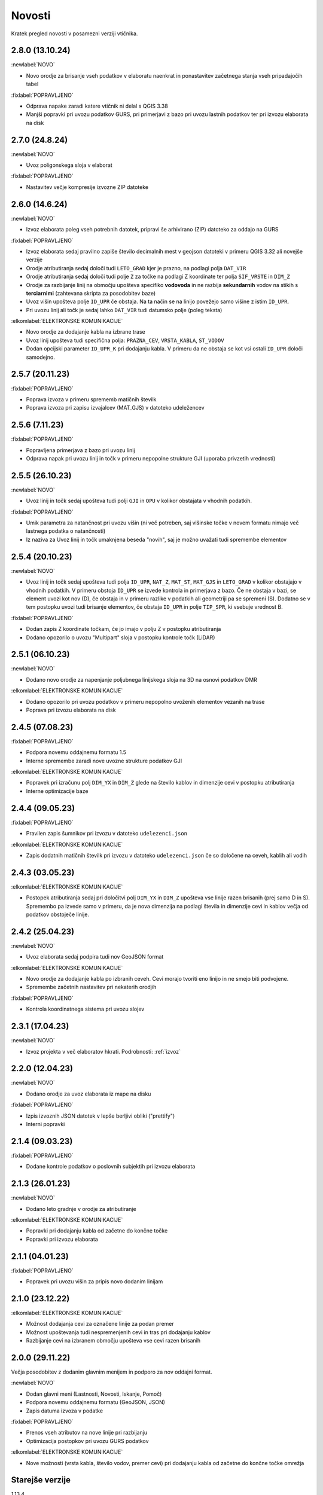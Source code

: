 

Novosti
=======

Kratek pregled novosti v posamezni verziji vtičnika.

.. _v2.8.0:

2.8.0 (13.10.24)
----------------

:newlabel:`NOVO`

- Novo orodje za brisanje vseh podatkov v elaboratu naenkrat in ponastavitev začetnega stanja vseh pripadajočih tabel

:fixlabel:`POPRAVLJENO`

- Odprava napake zaradi katere vtičnik ni delal s QGIS 3.38
- Manjši popravki pri uvozu podatkov GURS, pri primerjavi z bazo pri uvozu lastnih podatkov ter pri izvozu elaborata na disk

.. _v2.7.0:

2.7.0 (24.8.24)
----------------

:newlabel:`NOVO`

- Uvoz poligonskega sloja v elaborat

:fixlabel:`POPRAVLJENO`

- Nastavitev večje kompresije izvozne ZIP datoteke

.. _v2.6.0:

2.6.0 (14.6.24)
----------------

:newlabel:`NOVO`

- Izvoz elaborata poleg vseh potrebnih datotek, pripravi še arhivirano (ZIP) datoteko za oddajo na GURS

:fixlabel:`POPRAVLJENO`

- Izvoz elaborata sedaj pravilno zapiše število decimalnih mest v geojson datoteki v primeru QGIS 3.32 ali novejše verzije
- Orodje atributiranja sedaj določi tudi ``LETO_GRAD`` kjer je prazno, na podlagi polja ``DAT_VIR``
- Orodje atributiranja sedaj določi tudi polje ``Z`` za točke na podlagi Z koordinate ter polja ``SIF_VRSTE`` in ``DIM_Z``
- Orodje za razbijanje linij na območju upošteva specifiko **vodovoda** in ne razbija **sekundarnih** vodov na stikih s **terciarnimi** (zahtevana skripta za posodobitev baze)
- Uvoz višin upošteva polje ``ID_UPR`` če obstaja. Na ta način se na linijo povežejo samo višine z istim ``ID_UPR``.
- Pri uvozu linij ali točk je sedaj lahko ``DAT_VIR`` tudi datumsko polje (poleg teksta)

:elkomlabel:`ELEKTRONSKE KOMUNIKACIJE`

- Novo orodje za dodajanje kabla na izbrane trase
- Uvoz linij upošteva tudi specifična polja: ``PRAZNA_CEV``, ``VRSTA_KABLA``, ``ST_VODOV``
- Dodan opcijski parameter ``ID_UPR_K`` pri dodajanju kabla. V primeru da ne obstaja se kot vsi ostali ``ID_UPR`` določi samodejno.

.. _v2.5.7:

2.5.7 (20.11.23)
----------------

:fixlabel:`POPRAVLJENO`

- Poprava izvoza v primeru sprememb matičnih številk
- Poprava izvoza pri zapisu izvajalcev (MAT_GJS) v datoteko udeležencev

.. _v2.5.6:

2.5.6 (7.11.23)
----------------

:fixlabel:`POPRAVLJENO`

- Popravljena primerjava z bazo pri uvozu linij
- Odprava napak pri uvozu linij in točk v primeru nepopolne strukture GJI (uporaba privzetih vrednosti)

.. _v2.5.5:

2.5.5 (26.10.23)
----------------

:newlabel:`NOVO`

- Uvoz linij in točk sedaj upošteva tudi polji ``GJI`` in ``OPU`` v kolikor obstajata v vhodnih podatkih.

:fixlabel:`POPRAVLJENO`

- Umik parametra za natančnost pri uvozu višin (ni več potreben, saj višinske točke v novem formatu nimajo več lastnega podatka o natančnosti)
- Iz naziva za Uvoz linij in točk umaknjena beseda "novih", saj je možno uvažati tudi spremembe elementov

.. _v2.5.4:

2.5.4 (20.10.23)
----------------

:newlabel:`NOVO`

- Uvoz linij in točk sedaj upošteva tudi polja ``ID_UPR``, ``NAT_Z``, ``MAT_ST``, ``MAT_GJS`` in ``LETO_GRAD`` v kolikor obstajajo v vhodnih podatkih. V primeru obstoja ``ID_UPR`` se izvede kontrola in primerjava z bazo. Če ne obstaja v bazi, se element uvozi kot nov (D), če obstaja in v primeru razlike v podatkih ali geometriji pa se spremeni (S). Dodatno se v tem postopku uvozi tudi brisanje elementov, če obstaja ``ID_UPR`` in polje ``TIP_SPR``, ki vsebuje vrednost B.

:fixlabel:`POPRAVLJENO`

- Dodan zapis Z koordinate točkam, če jo imajo v polju Z v postopku atributiranja
- Dodano opozorilo o uvozu "Multipart" sloja v postopku kontrole točk (LiDAR)

.. _v2.5.1:

2.5.1 (06.10.23)
----------------

:newlabel:`NOVO`

- Dodano novo orodje za napenjanje poljubnega linijskega sloja na 3D na osnovi podatkov DMR

:elkomlabel:`ELEKTRONSKE KOMUNIKACIJE`

- Dodano opozorilo pri uvozu podatkov v primeru nepopolno uvoženih elementov vezanih na trase
- Poprava pri izvozu elaborata na disk

.. _v2.4.5:

2.4.5 (07.08.23)
----------------

:fixlabel:`POPRAVLJENO`

- Podpora novemu oddajnemu formatu 1.5
- Interne spremembe zaradi nove uvozne strukture podatkov GJI

:elkomlabel:`ELEKTRONSKE KOMUNIKACIJE`

- Popravek pri izračunu polj ``DIM_YX`` in ``DIM_Z`` glede na število kablov in dimenzije cevi v postopku atributiranja
- Interne optimizacije baze

.. _v2.4.4:

2.4.4 (09.05.23)
----------------

:fixlabel:`POPRAVLJENO`

- Pravilen zapis šumnikov pri izvozu v datoteko ``udelezenci.json``

:elkomlabel:`ELEKTRONSKE KOMUNIKACIJE`

- Zapis dodatnih matičnih številk pri izvozu v datoteko ``udelezenci.json`` če so določene na ceveh, kablih ali vodih

.. _v2.4.3:

2.4.3 (03.05.23)
----------------

:elkomlabel:`ELEKTRONSKE KOMUNIKACIJE`

- Postopek atributiranja sedaj pri določitvi polj ``DIM_YX`` in ``DIM_Z`` upošteva vse linije razen brisanih (prej samo D in S). Spremembo pa izvede samo v primeru, da je nova dimenzija na podlagi števila in dimenzije cevi in kablov večja od podatkov obstoječe linije.

.. _v2.4.2:

2.4.2 (25.04.23)
----------------

:newlabel:`NOVO`

- Uvoz elaborata sedaj podpira tudi nov GeoJSON format

:elkomlabel:`ELEKTRONSKE KOMUNIKACIJE`

- Novo orodje za dodajanje kabla po izbranih ceveh. Cevi morajo tvoriti eno linijo in ne smejo biti podvojene.
- Spremembe začetnih nastavitev pri nekaterih orodjih

:fixlabel:`POPRAVLJENO`

- Kontrola koordinatnega sistema pri uvozu slojev

.. _v2.3.1:

2.3.1 (17.04.23)
----------------

:newlabel:`NOVO`

- Izvoz projekta v več elaboratov hkrati. Podrobnosti: :ref:`izvoz`

.. _v2.2.0:

2.2.0 (12.04.23)
----------------

:newlabel:`NOVO`

- Dodano orodje za uvoz elaborata iz mape na disku

:fixlabel:`POPRAVLJENO`

- Izpis izvoznih JSON datotek v lepše berljivi obliki ("prettify")
- Interni popravki

.. _v2.1.4:

2.1.4 (09.03.23)
----------------

:fixlabel:`POPRAVLJENO`

- Dodane kontrole podatkov o poslovnih subjektih pri izvozu elaborata

.. _v2.1.3:

2.1.3 (26.01.23)
----------------

:newlabel:`NOVO`

- Dodano leto gradnje v orodje za atributiranje

:elkomlabel:`ELEKTRONSKE KOMUNIKACIJE`

- Popravki pri dodajanju kabla od začetne do končne točke
- Popravki pri izvozu elaborata

.. _v2.1.1:

2.1.1 (04.01.23)
----------------

:fixlabel:`POPRAVLJENO`

- Popravek pri uvozu višin za pripis novo dodanim linijam

.. _v2.1.0:

2.1.0 (23.12.22)
----------------

:elkomlabel:`ELEKTRONSKE KOMUNIKACIJE`

- Možnost dodajanja cevi za označene linije za podan premer
- Možnost upoštevanja tudi nespremenjenih cevi in tras pri dodajanju kablov
- Razbijanje cevi na izbranem območju upošteva vse cevi razen brisanih

.. _v2.0.0:

2.0.0 (29.11.22)
----------------

Večja posodobitev z dodanim glavnim menijem in podporo za nov oddajni format.

:newlabel:`NOVO`

- Dodan glavni meni (Lastnosti, Novosti, Iskanje, Pomoč)
- Podpora novemu oddajnemu formatu (GeoJSON, JSON)
- Zapis datuma izvoza v podatke

:fixlabel:`POPRAVLJENO`

- Prenos vseh atributov na nove linije pri razbijanju
- Optimizacija postopkov pri uvozu GURS podatkov

:elkomlabel:`ELEKTRONSKE KOMUNIKACIJE`

- Nove možnosti (vrsta kabla, število vodov, premer cevi) pri dodajanju kabla od začetne do končne točke omrežja


Starejše verzije
----------------

1.13.4

- interni popravki


1.13.0

- EL-KOM svoj postopek za generiranje Hišnih priključkov ki ima sedaj parameter območje obdelave in možnost
upoštevanja tudi nespremenjenih linij


1.12.2

- popravek pri orodju za snapanje


1.12.0

- dodan postopek za razbijanje linij glede na izbran točkovni sloj


1.11.0

- podpora za GJI poligonske sloje
- poprava orodja za snap


1.10.5

- pri uvozu višin dodana možnost natančnost Z


1.10.3

- postopek za atributiranje pripiše tudi Z koordinato točkam na podlagi višine loma linije če obstaja


1.10.0

- dodan postopek za paketno atributiranje elementov
- interne optimizacije


1.9.3

- interni popravki


1.9.2

- EL-KOM (dodajanje cevi za izbrane linije)


1.9.0

- dodana orodja za EL-KOM (generiranje kablov za hišne priključke in preostale linije/cevi)


1.8.2

- interni popravki


1.8.1

- dodan lokalni linijski sloj, ki se naloži ob zagonu plugina


1.8.0

- podpora različnim vrstam GJI
- upoštevanje več polj GJI strukture (če obstajajo) pri uvozu linij in točk
- možnost dodajanja polja meril pri uvozu linij
- popravek pri brisanje stavb na GEO-PORTALu (odmik 3m)


1.7.1

- interni popravek


1.7.0

- dodan postopek za generiranje cevi glede na dogovorjen zapis v polju opis na linijah
pri razbijanju linij na območju dodana možnost razbijanja še cevi po posameznih trasah
manjši interni popravki


1.6.2

- popravki pri "Snap" postopku in pri obravnavi višin


1.6.0

- dodan postopek za uvoz GURS-ovih podatkov glede na podano razdaljo ("Buffer") od novih linij
- dodan postopek za "Snap" lomnih točk starih linij na novo dodane točke
- postopek za uvoz linij upošteva tudi polje ATR1, če obstaja


1.5.0

- dodan postopek za generiranje hišnih priključkov (HP) in preračun omrežja (network)
- uvoz dobi opcijo brisanja elementov, ki ne obstajajo več na GURS-u


1.4.0

- postopek za višine vsebuje tudi možnost upoštevanja geoida


1.3.3

- interni popravek zaradi novega strežnika


1.3.2

- možen uvoz 2D tras, popravek pri uvozu točk


1.3.1

- dodana možnost vpisa traserja pri prenosu linij na GEO-PORTAL


1.3.0

- dodan postopek za uvoz višin za 2D trase v elaboratu,
- dodan postopek za pridobitev višine iz LiDARJA za poljubno točko,
- poprava pri prenosu linij na GEO-PORTAL,
- poprava pri pridobivanju višin iz LiDARJA


1.2.1

- dodan postopek za prenos označenih linij v GEO-PORTAL trase


1.2.0

- dodan postopek za razbijanje linije na točki


1.1.2

- uskladitev z interno spremembo na bazi


1.1.1

- upoštevanje različne velikosti črk pri poljih za uvoz točk in linij


1.1.0

- uvoz posnetih točk, poprava pri uvozu linij


1.0.0

- začetna verzija
